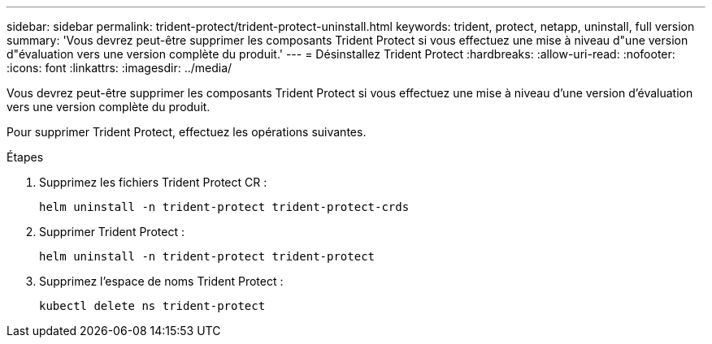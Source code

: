 ---
sidebar: sidebar 
permalink: trident-protect/trident-protect-uninstall.html 
keywords: trident, protect, netapp, uninstall, full version 
summary: 'Vous devrez peut-être supprimer les composants Trident Protect si vous effectuez une mise à niveau d"une version d"évaluation vers une version complète du produit.' 
---
= Désinstallez Trident Protect
:hardbreaks:
:allow-uri-read: 
:nofooter: 
:icons: font
:linkattrs: 
:imagesdir: ../media/


[role="lead"]
Vous devrez peut-être supprimer les composants Trident Protect si vous effectuez une mise à niveau d'une version d'évaluation vers une version complète du produit.

Pour supprimer Trident Protect, effectuez les opérations suivantes.

.Étapes
. Supprimez les fichiers Trident Protect CR :
+
[source, console]
----
helm uninstall -n trident-protect trident-protect-crds
----
. Supprimer Trident Protect :
+
[source, console]
----
helm uninstall -n trident-protect trident-protect
----
. Supprimez l'espace de noms Trident Protect :
+
[source, console]
----
kubectl delete ns trident-protect
----

